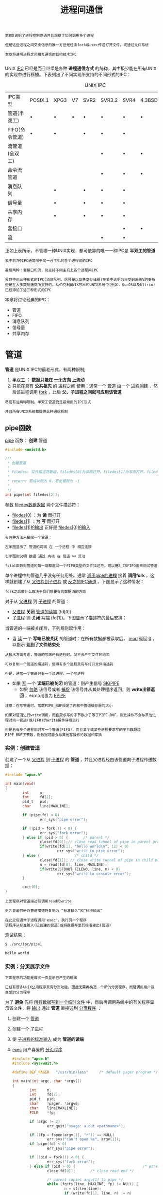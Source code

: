 #+TITLE: 进程间通信
#+HTML_HEAD: <link rel="stylesheet" type="text/css" href="css/main.css" />
#+HTML_LINK_UP: daemon.html   
#+HTML_LINK_HOME: apue.html
#+OPTIONS: num:nil timestamp:nil ^:nil

#+BEGIN_EXAMPLE
  第8章说明了进程控制原语并且观察了如何调用多个进程

  但是这些进程之间交换信息的唯一方法是经由fork或exec传送打开文件，或通过文件系统

  本章将说明进程之间相互通信的其他技术IPC

#+END_EXAMPLE
UNIX _IPC_ 已经是而且继续是各种 *进程通信方式* 的统称，其中极少能在所有UNIX的实现中进行移植。下表列出了不同实现所支持的不同形式的IPC：
#+CAPTION: UNIX IPC
#+ATTR_HTML: :border 1 :rules all :frame boader
| IPC类型        | POSIX.1 | XPG3 | V7 | SVR2 | SVR3.2 | SVR4 | 4.3BSD | 4.3+BSD |
| 管道(半双工)   | •       | •    | •  | •    | •      | •    | •      | •       |
| FIFO(命令管道) | •       | •    |    | •    | •      | •    |        | •       |
| 流管道(全双工) |         |      |    |      | •      | •    | •      | •       |
| 命令流管道     |         |      |    |      | •      | •    | •      | •       |
| 消息队列       |         | •    |    | •    | •      | •    |        |         |
| 信号量         |         | •    |    | •    | •      | •    |        |         |
| 共享内存       |         | •    |    | •    | •      | •    |        |         |
| 套接口         |         |      |    |      |        | •    | •      | •       |
| 流             |         |      |    |      | •      | •    |        |         |
正如上表所示，不管哪一种UNIX实现，都可依靠的唯一一种IPC是 *半双工的管道* 

#+BEGIN_EXAMPLE
  表中前7种IPC通常限于同一台主机的各个进程间的IPC

  最后两种：套接口和流，则支持不同主机上各个进程间IPC

  虽然中间三种形式的IPC(消息队列、信号量以及共享存储器)在表中说明为只受到系统V的支持
  但是在大多数制造商所支持的，从伯克利UNIX导出的UNIX系统中(例如，SunOS以及Ultrix)已经添加了这三种形式的IPC
#+END_EXAMPLE

本章将讨论经典的IPC：
+ 管道
+ FIFO
+ 消息队列
+ 信号量
+ 共享内存

  
* 管道
  *管道* 是UNIX IPC的最老形式，有两种限制; 
1.  _半双工_ ： *数据只能在 _一个方向_ 上流动* 
2. 只能在具有 *公共祖先* 的 _进程之间_ 使用：通常一个 _管道_ 由一个 _进程创建_ ，然后该进程调用 _fork_ ，此后 *父、子进程之间就可应用该管道* 
   
#+BEGIN_EXAMPLE
  尽管有这两种限制，半双工管道仍是最常用的IPC形式

  并且所有UNIX系统都提供此种通信机制
#+END_EXAMPLE
** pipe函数
   _pipe_ 函数： *创建* 管道
   #+BEGIN_SRC C
     #include <unistd.h>

     /**
      ,* 创建管道
      ,*
      ,* filedes: 文件描述符数组，filedes[0]为读而打开，filedes[1]为写而打开，filedes[1]的输出是filedes[0]的输入
      ,*
      ,* return: 若成功则为 0，若出错则为 -1
      ,*
      ,*/
     int pipe(int filedes[2]);
   #+END_SRC
参数 _filedes数组返回_ 两个文件描述符：
+ _filedes[0]_ ：为 *读* 而打开
+ _filedes[1]_ ：为 *写* 而打开
+ _filedes[1]的输出_ 正好是 _filedes[0]的输入_ 
  
#+BEGIN_EXAMPLE
  有两种方法来描绘一个管道：

  左半图显示了 管道的两端 在 一个进程 中 相互连接

  右半图则说明 数据 通过 内核 在 管道 中 流动 
#+END_EXAMPLE

#+ATTR_HTML: image :width 90% 
[[file:pic/pipe.jpg]] 

#+BEGIN_EXAMPLE
  fstat函数对管道的每一端都返回一个FIFO类型的文件描述符，可以用S_ISFIFO宏来测试管道
#+END_EXAMPLE

单个进程中的管道几乎没有任何用处。通常 _调用pipe的进程_ 接着 *调用fork* ，这样就创建了从 _父进程到子进程_ 或 _反之的IPC通道_ 。下图显示了这种情况：
#+ATTR_HTML: image :width 70% 
[[file:pic/pipe-fork.jpg]] 

#+BEGIN_EXAMPLE
  fork之后做什么取决于我们想要有的数据流的方向
#+END_EXAMPLE

对于从 _父进程_ 到 _子进程_ 的管道：
+ _父进程_ *关闭*  _管道的读端_ (fd[0])
+ _子进程_ 则 *关闭* _写端_ (fd[1])。下图显示了描述符的最后安排：
#+ATTR_HTML: image :width 70% 
[[file:pic/pipe-fork-close.jpg]] 

当管道的一端被关闭后，下列规则起作用：
+ 当 _读_ 一个 *写端已被关闭* 的管道时：在所有数据都被读取后， _read_ 返回 _0_ ，以指示 *达到了文件结束处* 
#+BEGIN_EXAMPLE
  从技术方面考虑，管道的写端还有进程时，就不会产生文件的结束

  可以复制一个管道的描述符，使得有多个进程具有写打开文件描述符

  但是，通常一个管道只有一个读进程，一个写进程
#+END_EXAMPLE
+ 如果 _写_ 一个 *读端已被关闭* 的管道：则产生信号 _SIGPIPE_
    + 如果 _忽略_ 该信号或者 _捕捉_ 该信号并从其处理程序返回，则 *write出错返回* ，errno设置为 _EPIPE_ 
 
   
#+BEGIN_EXAMPLE
  注意：在写管道时，常数PIPE_BUF规定了内核中管道缓存器的大小

  如果对管道进行write调用，而且要求写的字节数小于等于PIPE_BUF，则此操作不会与其他进程对同一管道(或FIFO)的write操作穿插进行

  但是若有多个进程同时写一个管道(FIFO)，而且某个或某些进程要求写的字节数超过PIPE_BUF字节数，则数据可能会与其他写操作的数据相穿插
#+END_EXAMPLE

*** 实例：创建管道
    创建了一个从 _父进程_ 到 _子进程_ 的 *管道* ，并且父进程经由该管道向子进程传送数据：
    #+BEGIN_SRC C
  #include "apue.h"

  int main(void)
  {
          int     n;
          int     fd[2];
          pid_t   pid;
          char    line[MAXLINE];

          if (pipe(fd) < 0)
                  err_sys("pipe error");

          if ((pid = fork()) < 0) {
                  err_sys("fork error");
          } else if (pid > 0) {       /* parent */
                  close(fd[0]);// close read tunnel of pipe in parent process
                  if(write(fd[1], "hello world\n", 12) < 0)
                          err_sys("write to pipe error");
          } else {                /* child */
                  close(fd[1]); // close write tunnel of pipe in child process
                  n = read(fd[0], line, MAXLINE);
                  if(write(STDOUT_FILENO, line, n) < 0)
                          err_sys("write to console error");
          }
      
          exit(0);
  }
    #+END_SRC
#+BEGIN_EXAMPLE
  上面程序对管道描述符调用read和write

  更为普遍的是将管道描述符复制为 “标准输入”和“标准输出”

  在此之后通常子进程调用'exec'，执行另一个程序
  该程序从标准输入(已创建的管道)或将数据写至其标准输出(管道)
#+END_EXAMPLE
    
    测试结果：
    #+BEGIN_SRC sh
  $ ./src/ipc/pipe1

  hello world
    #+END_SRC
    
*** 实例：分页展示文件
#+BEGIN_EXAMPLE
  下面程序的功能是每次一页显示已产生的输出

  已经有很多UNIX公用程序具有分页功能，因此无需再构造一个新的分页程序，而是调用用户最喜爱的分页程序
#+END_EXAMPLE
为了 *避免* 先将 _所有数据写到一个临时文件_ 中，然后再调用系统中的有关程序显示该文件，将 _输出_ 通过 *管道* 直接送到 _分页程序_ ：
1. 创建一个 _管道_ 
2. 创建一个 _子进程_ 
3. 使 _子进程的标准输入_ 成为 *管道的读端* 
4. _exec_ 用户喜爱的 _分页程序_ 
    #+BEGIN_SRC C
      #include "apue.h"
      #include <sys/wait.h>

      #define DEF_PAGER   "/usr/bin/less"     /* default pager program */

      int main(int argc, char *argv[])
      {
              int     n;
              int     fd[2];
              pid_t   pid;
              char    *pager, *argv0;
              char    line[MAXLINE];
              FILE    *fp;

              if (argc != 2)
                      err_quit("usage: a.out <pathname>");

              if ((fp = fopen(argv[1], "r")) == NULL)
                      err_sys("can't open %s", argv[1]);
              if (pipe(fd) < 0)
                      err_sys("pipe error");

              if ((pid = fork()) < 0) {
                      err_sys("fork error");
              } else if (pid > 0) {                               /* parent */
                      close(fd[0]);       /* close read end */

                      /* parent copies argv[1] to pipe */
                      while (fgets(line, MAXLINE, fp) != NULL) {
                              n = strlen(line);
                              if (write(fd[1], line, n) != n)
                                      err_sys("write error to pipe");
                      }
                      if (ferror(fp))
                              err_sys("fgets error");

                      close(fd[1]);   /* close write end of pipe for reader */

                      if (waitpid(pid, NULL, 0) < 0)
                              err_sys("waitpid error");
                      exit(0);
              } else {                                        /* child */
                      close(fd[1]);   /* close write end */
                      if (fd[0] != STDIN_FILENO) { // standard input descriptor point to fd[0]
                              if (dup2(fd[0], STDIN_FILENO) != STDIN_FILENO)
                                      err_sys("dup2 error to stdin");
                              close(fd[0]);   /* don't need this after dup2 */
                      }

                      /* get arguments for execl() */
                      if ((pager = getenv("PAGER")) == NULL)
                              pager = DEF_PAGER;
                      if ((argv0 = strrchr(pager, '/')) != NULL)
                              argv0++;        /* step past rightmost slash */
                      else
                              argv0 = pager;  /* no slash in pager */

                      if (execl(pager, argv0, (char *)0) < 0)
                              err_sys("execl error for %s", pager);
              }
              exit(0);
      }
    #+END_SRC

#+BEGIN_EXAMPLE
  在调用fork之前先创建一个管道

  fork之后父进程关闭其读端

  子进程关闭其写端

  子进程然后调用dup2，使其标准输入指向管道的读端

  当执行分页程序时，其标准输入将是管道的读端
#+END_EXAMPLE
    
    #+BEGIN_SRC sh
  $ ./src/ipc/most2 Makefile

  # Makefile.in generated by automake 1.15 from Makefile.am.
  # Makefile.  Generated from Makefile.in by configure.

  # Copyright (C) 1994-2014 Free Software Foundation, Inc.

  # This Makefile.in is free software; the Free Software Foundation
  # gives unlimited permission to copy and/or distribute it,
  # with or without modifications, as long as this notice is preserved.

  # This program is distributed in the hope that it will be useful,
  # but WITHOUT ANY WARRANTY, to the extent permitted by law; without
  # even the implied warranty of MERCHANTABILITY or FITNESS FOR A
  # PARTICULAR PURPOSE.



  am__is_gnu_make = { \
    if test -z '$(MAKELEVEL)'; then \
      false; \
    elif test -n '$(MAKE_HOST)'; then \
      true; \
    elif test -n '$(MAKE_VERSION)' && test -n '$(CURDIR)'; then \
  : #分页开始
    #+END_SRC
    
    将一个描述符复制到另一个时，在子进程中，fd[0]复制到标准输入

#+BEGIN_EXAMPLE
  注意：该描述符fd[0]的值不允许已经是所希望的值

  如果fd[0]已经是标准输入，并且先调用dup2，然后调用close则将关闭此进程中只有该单个描述符所代表的标准输入

  在本程序中，如果shell没有打开标准输入，那么程序开始处的fopen应已使用描述符0，也就是最小未使用的描述符，所以fd[0]决不会等于标准输入

  尽管如此，只要先调用dup2，然后调用close以复制一个描述符到另一个，作为一种保护性的编程措施，总是先将两个描述符进行比较
#+END_EXAMPLE
    先使用 _环境变量PAGER_ 获得 *用户分页程序名称* 

#+BEGIN_EXAMPLE
  如果操作没有成功，则使用系统默认值。这是环境变量的常见用法
#+END_EXAMPLE
    
*** 实例：父子进程同步
#+BEGIN_EXAMPLE
  以前使用信号实现了TELL_WAIT、TELL_PARENT、TELL_CHILD、WAIT_PARENT以及WAIT_CHILD
#+END_EXAMPLE
下面则是一个使用 _管道_ 的实现：
    #+BEGIN_SRC C
  #include "apue.h"

  static int  pfd1[2], pfd2[2];

  void TELL_WAIT(void)
  {
          if (pipe(pfd1) < 0 || pipe(pfd2) < 0)
                  err_sys("pipe error");
  }

  void TELL_PARENT(pid_t pid)
  {
          if (write(pfd2[1], "c", 1) != 1)
                  err_sys("write error");
  }

  void WAIT_PARENT(void)
  {
          char    c;

          if (read(pfd1[0], &c, 1) != 1)
                  err_sys("read error");

          if (c != 'p')
                  err_quit("WAIT_PARENT: incorrect data");
  }

  void TELL_CHILD(pid_t pid)
  {
          if (write(pfd1[1], "p", 1) != 1)
                  err_sys("write error");
  }

  void WAIT_CHILD(void)
  {
          char    c;

          if (read(pfd2[0], &c, 1) != 1)
                  err_sys("read error");

          if (c != 'c')
                  err_quit("WAIT_CHILD: incorrect data");
  }
    #+END_SRC
+ _TELL_WAIT_ : 在 _fork之前_ *创建* 了 _两个管道_  _pfd1[2]_ ,  _pfd2[2]_ 
+ _TELL_CHILD_ : 父进程向 _pfd1[1]_ *写* 一个字符 _P_
+ _WAIT_PARENT_ : 子进程从 _pfd1[0]_  *读* 一个字符， *没有读到字符时阻塞* (睡眠等待)
+ _TELL_PARENT_ : 子进程向 _pfd2[1]_  *写* 一个字符 _C_
+ _WAIT_CHILD_ : 父进程从 _pfd2[0]_  *读* 一个字符， *没有读到字符时阻塞* (睡眠等待)

   #+ATTR_HTML: image :width 70% 
   [[file:pic/pipe-tell-wait.jpg]] 
    
#+BEGIN_EXAMPLE
  注意：每一个管道都有一个额外的读取进程，这没有关系

  也就是说除了"子进程"从pfd1[0]读取，父进程也有上一个管道的读端
  因为父进程并没有执行对该管道的读操作，所以这不会产生任何影响
#+END_EXAMPLE    

** popen和pclose函数
#+BEGIN_EXAMPLE
  常见的操作是创建一个连接到另一个进程的管道，然后读其输出或向其发送输入

  标准I/O库为实现这些操作提供了两个函数popen和pclose
#+END_EXAMPLE   

   _popen_ 实现的操作是：
1.  _创建_ 一个 _管道_ 
2. _fork_ 一个 _子进程_ 
3. _关闭_ 管道的 _不使用端_ 
4. _exec_ 一个 _shell_ 以 *执行命令* 
5.  *等待* _命令终止_ 
#+BEGIN_SRC C
  #include <stdio.h>
  /**
   ,* 创建一个子进程，用于执行指定的shell命令
   ,* 可以将此子进程的标准输入或标准输出为管道，该管道的另一端为调用进程中返回的管道文件流指针所引用
   ,*
   ,* cmdstring : 要执行的shell命令
   ,* type : 为"r"时，子进程所执行命令的标准输出为管道的输入端，该管道的输出端为popen的返回值
   ,*           为"w"时，子进程执行的命令的标准输入为管道的输出端，该管道的输入端为popen的返回值
   ,*
   ,* return : 若成功则为文件指针，若出错则为NULL
   ,*
   ,*/
  FILE *popen(const char *cmdstring, const char *type);
#+END_SRC
函数 _popen_ 先执行 _fork_ ，然后调用 _exec_ 以执行 _cmdstring_ ，并且返回一个 _标准I/O文件指针_ ：
+ 如果type是 _r_ ：则 _文件指针_ 连接到 *cmdstring的标准输出* 
+ 如果type是 _w_ : 则 _文件指针_ 连接到 *cmdstring的标准输入* 
#+ATTR_HTML: image :width 90% 
[[file:pic/popen.jpg]] 

_pclose_ 函数： *关闭* 标准I/O流
#+BEGIN_SRC C
  #include <stdio.h>

  /**
   ,* 关闭popen打开的文件指针
   ,*
   ,* fp : popen打开的文件指针
   ,*
   ,* return : cmdstring的终止状态，若出错则为 -1
   ,*
   ,*/
  int pclose(FILE *fp);
#+END_SRC
_pclose_ 函数会 *等待命令执行结束* ，然后返回 _shell的终止状态_ 
+ 如果 _shell不能被执行_ ，则pclose返回的终止状态与shell执行 _exit(127)_ 一样

*** cmdstring
cmdstring由 _Bourne shell_ 以下列方式执行：
#+BEGIN_SRC sh
  $ sh -c cmdstring
#+END_SRC
这表示shell将扩展 *cmdstring中的任何特殊字符* 。例如可以使用：
#+BEGIN_SRC C
  fp = popen("ls *.c", "r");
#+END_SRC
或者
#+BEGIN_SRC C
  fp = popen("cmd 2>&1", "w");
#+END_SRC

*** 使用popen实现分页读取文件
    shell命令 _${PAGER:-more}_ 的意思是：如果shell变量 _PAGER_ *已经定义，且其值非空，则使用其值* ，否则使用字符串 _more_ 
    #+BEGIN_SRC C
      #include "apue.h"
      #include <sys/wait.h>

      #define PAGER   "${PAGER:-more}" /* environment variable, or default */

      int main(int argc, char *argv[])
      {
              char    line[MAXLINE];
              FILE    *fpin, *fpout;

              if (argc != 2)
                      err_quit("usage: a.out <pathname>");
              if ((fpin = fopen(argv[1], "r")) == NULL)
                      err_sys("can't open %s", argv[1]);

              if ((fpout = popen(PAGER, "w")) == NULL)
                      err_sys("popen error");

              /* copy argv[1] to pager */
              while (fgets(line, MAXLINE, fpin) != NULL) {
                      if (fputs(line, fpout) == EOF)
                              err_sys("fputs error to pipe");
              }
              if (ferror(fpin))
                      err_sys("fgets error");
              if (pclose(fpout) == -1)
                      err_sys("pclose error");

              exit(0);
      }
    #+END_SRC    
*** 实现popen和pclose函数
    实现popen和pclose函数需要考虑很多细节：
+ 每次调用 _popen_ 时，应当 *记住* 所 _创建的子进程的进程ID_ ，以及其 _文件描述符_ 或 _FILE指针_ 
  + 在 _数组childpid_ 中 *保存* _子进程ID_ ，并用 _文件描述符_ 作为其 *下标* 
+ 当以 _FILE指针_ 作为参数调用 _pclose_ 时，
  + 调用标准I/O函数 _fileno_ 以得到 _文件描述符_
  + 取得 _子进程ID_
  + 调用 _waitpid_ 
+ 因为一个进程可能 *调用 _popen_ 多次* ，所以在 *动态分配* _childpid数组_ 时(第一次调用popen时)，其 _长度_ 必须容纳与 *文件描述符数相同的进程数* 

#+BEGIN_EXAMPLE
  根据POSIX要求子进程必须从头逐个检查childpid数组的各元素，关闭仍旧打开的任一描述符

  因为“fork的子进程”可能继承了“父进程以前popen所形成的管道”
#+END_EXAMPLE  

#+BEGIN_SRC C
  #include "apue.h"
  #include <errno.h>
  #include <fcntl.h>
  #include <sys/wait.h>

  /*
   ,* Pointer to array allocated at run-time.
   ,*/
  static pid_t *childpid = NULL;

  /*
   ,* From our open_max(), {Prog openmax}.
   ,*/
  static int maxfd;

  FILE *popen(const char *cmdstring, const char *type)
  {
          int     i;
          int     pfd[2];
          pid_t   pid;
          FILE    *fp;

          /* only allow "r" or "w" */
          if ((type[0] != 'r' && type[0] != 'w') || type[1] != 0) {
                  errno = EINVAL;     /* required by POSIX */
                  return(NULL);
          }

          if (childpid == NULL) {     /* first time through */
                  /* allocate zeroed out array for child pids */
                  maxfd = open_max();
                  if ((childpid = calloc(maxfd, sizeof(pid_t))) == NULL)
                          return(NULL);
          }

          if (pipe(pfd) < 0)
                  return(NULL);   /* errno set by pipe() */

          if ((pid = fork()) < 0) {
                  return(NULL);   /* errno set by fork() */
          } else if (pid == 0) {                          /* child */
                  if (*type == 'r') {
                          close(pfd[0]);
                          if (pfd[1] != STDOUT_FILENO) {
                                  dup2(pfd[1], STDOUT_FILENO);
                                  close(pfd[1]);
                          }
                  } else {
                          close(pfd[1]);
                          if (pfd[0] != STDIN_FILENO) {
                                  dup2(pfd[0], STDIN_FILENO);
                                  close(pfd[0]);
                          }
                  }

                  /* close all descriptors in childpid[] */
                  for (i = 0; i < maxfd; i++)
                          if (childpid[i] > 0)
                                  close(i);

                  execl("/bin/sh", "sh", "-c", cmdstring, (char *)0);
                  _exit(127);
          }

          /* parent continues... */
          if (*type == 'r') {
                  close(pfd[1]);
                  if ((fp = fdopen(pfd[0], type)) == NULL)
                          return(NULL);
          } else {
                  close(pfd[0]);
                  if ((fp = fdopen(pfd[1], type)) == NULL)
                          return(NULL);
          }

          childpid[fileno(fp)] = pid; /* remember child pid for this fd */
          return(fp);
  }

  int pclose(FILE *fp)
  {
          int     fd, stat;
          pid_t   pid;

          if (childpid == NULL) {
                  errno = EINVAL;
                  return(-1);     /* popen() has never been called */
          }

          fd = fileno(fp);
          if ((pid = childpid[fd]) == 0) {
                  errno = EINVAL;
                  return(-1);     /* fp wasn't opened by popen() */
          }

          childpid[fd] = NULL;
          if (fclose(fp) == EOF)
                  return(-1);

          while (waitpid(pid, &stat, 0) < 0)
                  if (errno != EINTR)
                          return(-1); /* error other than EINTR from waitpid() */

          return(stat);   /* return child's termination status */
  }
#+END_SRC

#+BEGIN_EXAMPLE
  若pclose的调用者已经为信号SIGCHLD设置了一个信号处理程序，则waitpid将返回一个EINTR

  因为允许调用者捕捉此信号(或者任何其他可能中断waitpid调用的信号)，所以当waitpid被一个捕捉到的信号中断时，那就必须再次调用waitpid
#+END_EXAMPLE

*** 用popen变换输入
#+BEGIN_EXAMPLE
  考虑一个应用程序，它向标准输出写一个提示，然后从标准输入读1行

  使用popen可以在应用程序和输入之间插入一个程序以对输入进行变换处理
#+END_EXAMPLE

下图显示了进程的安排：
    #+ATTR_HTML: image :width 70% 
    [[file:pic/filter-input.jpg]] 
    
    下面是一个简单的过滤程序，它只是将 _输入_ *复制* 到 _输出_ ，在复制时将任一 *大写字符变换为小写字符* 。在 _写了一行_ 之后，对 _标准输出_ 进行了 *刷新* (用 _fflush_ )：
    #+BEGIN_SRC C
  #include "apue.h"
  #include <ctype.h>

  int main(void)
  {
          int     c;

          while ((c = getchar()) != EOF) {
                  if (isupper(c))
                          c = tolower(c);
                  if (putchar(c) == EOF)
                          err_sys("output error");
                  if (c == '\n')
                          fflush(stdout);
          }
          exit(0);
  }
    #+END_SRC
    对该过滤程序进行编译，其可执行目标代码存放在文件 _myuclc_ 中。在下面程序中通过 _popen_ 调用 _myuclc_ 完成对 *输入的过滤* ：
    #+BEGIN_SRC C
  #include "apue.h"
  #include <sys/wait.h>

  int main(void)
  {
      char    line[MAXLINE];
      FILE    *fpin;

      if ((fpin = popen("myuclc", "r")) == NULL)
          err_sys("popen error");
      for ( ; ; ) {
          fputs("prompt> ", stdout);
          fflush(stdout);
          if (fgets(line, MAXLINE, fpin) == NULL) /* read from pipe */
              break;
          if (fputs(line, stdout) == EOF)
              err_sys("fputs error to pipe");
      }
      if (pclose(fpin) == -1)
          err_sys("pclose error");
      putchar('\n');
      exit(0);
  }
    #+END_SRC
    测试结果：
    #+BEGIN_SRC sh
  $ ./src/ipc/popen1 
  prompt> HELLO WORLD
  hello world
  prompt> ^C
    #+END_SRC

#+BEGIN_EXAMPLE
  因为标准输出通常是按行进行缓存的

  而提示并不包含新行符，所以在写了提示之后，需要调用fflush
#+END_EXAMPLE    

** 协同进程
   UNIX过滤程序从 _标准输入_ *读取数据* ，对其进行 *适当处理* 后 *写到* _标准输出_ 。 _几个过滤进程_ 通常在 _shell管道命令_ 中 *线性地连接* 。当 _同一个程序_ *产生* _某个过滤程序的输入_ ，同时又 *读取* _该过滤程序的输出_ 时，则该 _过滤程序_ 就成为 *协同进程* 
   
#+BEGIN_EXAMPLE
  协同进程通常在“shell的后台运行”，其标准输入和标准输出通过管道连接到另一个程序

  虽然要求初始化一个协同进程，并将其输入和输出连接到另一个进程的shell语法是十分奇特的，但是协同进程的工作方式在C程序中也是非常有用的
#+END_EXAMPLE
   
   进程先 *创建* _两个管道_ ， _协同进程的标准输入_ 和 _协同进程的标准输出_ 。下图显示了这种安排：
   #+ATTR_HTML: image :width 90% 
   [[file:pic/coprocess.jpg]] 
   
+ _popen_ 提供连接到 _另一个进程_ 的 _标准输入_ 或 _标准输出_ 的一个单行管道
+ _协同进程_ 产生连接到另一个进程的两个单行管道
  
*** 对两个数求和的简单过滤
    下面程序从标准输入读两个数，计算它们的和，然后将结果写至标准输出:
    #+BEGIN_SRC C
      #include "apue.h"

      int main(void)
      {
              int     n, int1, int2;
              char    line[MAXLINE];

              while ((n = read(STDIN_FILENO, line, MAXLINE)) > 0) {
                      line[n] = 0;        /* null terminate */
                      if (sscanf(line, "%d%d", &int1, &int2) == 2) {
                              sprintf(line, "%d\n", int1 + int2);
                              n = strlen(line);
                              if (write(STDOUT_FILENO, line, n) != n)
                                      err_sys("write error");
                      } else {
                              if (write(STDOUT_FILENO, "invalid args\n", 13) != 13)
                                      err_sys("write error");
                      }
              }
              exit(0);
      }
    #+END_SRC

+ 从 _标准输入_ *读入* 两个数之后调用 _add2_ 协同进程
+ 从 _协同进程送来的值_ 则 *写到* 其 _标准输出_ 
+ 在协同程序中 *创建* 了 _两个管道_
    + 一个用做协同进程的标准输入
    + 另一个则用做它的标准输出
+ 父、子进程各自关闭它们不需使用的端口
+ 在调用execl之前， _子进程_  调用 _dup2_ 使 _管道描述符_ 移至其 _标准输入_ 和 _标准输出_ ： 

    #+BEGIN_SRC C
  #include "apue.h"

  static void sig_pipe(int);      /* our signal handler */

  int main(void)
  {
          int     n, fd1[2], fd2[2];
          pid_t   pid;
          char    line[MAXLINE];

          if (signal(SIGPIPE, sig_pipe) == SIG_ERR)
                  err_sys("signal error");

          if (pipe(fd1) < 0 || pipe(fd2) < 0)
                  err_sys("pipe error");

          if ((pid = fork()) < 0) {
                  err_sys("fork error");
          } else if (pid > 0) {                           /* parent */
                  close(fd1[0]);
                  close(fd2[1]);

                  while (fgets(line, MAXLINE, stdin) != NULL) {
                          n = strlen(line);
                          if (write(fd1[1], line, n) != n)
                                  err_sys("write error to pipe");
                          if ((n = read(fd2[0], line, MAXLINE)) < 0)
                                  err_sys("read error from pipe");
                          if (n == 0) {
                                  err_msg("child closed pipe");
                                  break;
                          }
                          line[n] = 0;    /* null terminate */
                          if (fputs(line, stdout) == EOF)
                                  err_sys("fputs error");
                  }

                  if (ferror(stdin))
                          err_sys("fgets error on stdin");
                  exit(0);
          } else {                                    /* child */
                  close(fd1[1]);
                  close(fd2[0]);
                  if (fd1[0] != STDIN_FILENO) {
                          if (dup2(fd1[0], STDIN_FILENO) != STDIN_FILENO)
                                  err_sys("dup2 error to stdin");
                          close(fd1[0]);
                  }

                  if (fd2[1] != STDOUT_FILENO) {
                          if (dup2(fd2[1], STDOUT_FILENO) != STDOUT_FILENO)
                                  err_sys("dup2 error to stdout");
                          close(fd2[1]);
                  }
                  if (execl("./add2", "add2", (char *)0) < 0)
                          err_sys("execl error");
          }
          exit(0);
  }

  static void sig_pipe(int signo)
  {
          printf("SIGPIPE caught\n");
          exit(1);
  }
    #+END_SRC
    测试：
    #+BEGIN_SRC sh
  $ ./pipe4  
  1
  invalid args
  2 3
  5
  4 5
  SIGPIPE caught
    #+END_SRC

#+BEGIN_EXAMPLE
  当pipe4进程正等待输入时杀死add2协同进程

  然后输入两个数，进行写操作时，由于该管道无读进程，于是调用信号处理函数sig_pipe
#+END_EXAMPLE    
**** 使用标准IO改写add2
     在协同进程add2中，使用了 _UNIX的I/O_ :read和write。现在使用 *标准I/O* 改写该协同进程：
     #+BEGIN_SRC C
  #include "apue.h"

  int main(void)
  {
      int     int1, int2;
      char    line[MAXLINE];

      while (fgets(line, MAXLINE, stdin) != NULL) {
          if (sscanf(line, "%d%d", &int1, &int2) == 2) {
              if (printf("%d\n", int1 + int2) == EOF)
                  err_sys("printf error");
          } else {
              if (printf("invalid args\n") == EOF)
                  err_sys("printf error");
          }
      }
      exit(0);
  }
     #+END_SRC
     
     测试结果：
     #+BEGIN_SRC sh
  $ ./spipe4 
  1 2 #死锁
     #+END_SRC

#+BEGIN_EXAMPLE
  若pipe4调用此新的协同进程，则它不再工作，问题出在系统默认的标准I/O缓存机制上：

  当add2stdio被调用时，对标准输入的第一个fgets引起标准I/O库分配一个缓存，并选择缓存的类型
  因为标准输入是个管道，所以isatty为假，于是标准I/O库由系统默认是全缓存的，对标准输出也有同样的处理

  当add2stdio从其标准输入读取而发生堵塞时，pipe4从管道读时也发生堵塞，于是产生了死锁
#+END_EXAMPLE
     
     对将要执行的这样一个协同进程可以设置buf，可以在add2stdio程序的while循环之前加上如下代码:
     #+BEGIN_SRC C
  if (setvbuf(stdin, NULL, _IOLBF, 0) != 0)
          err_sys("setvbuf error");

  if (setvbuf(stdout, NULL, _IOLBF, 0)!= 0)
          err_sys("setvbuf error");
     #+END_SRC
     这使得当 *有一行可用时fgets即返回* ，并使得 *当输出一新行符* 时，printf即执行 *fflush操作* 
     
 #+BEGIN_EXAMPLE
   这种设置往往要求对协同进程进程代码修改，但在使用一个第三方的协同进程时不一定可以满足

   更一般解决方法是使被调用的协同进程认为它的标准输入和输出被连接到一个“伪终端”

   这使得协同进程中的标准I/O例程对这两个I/O流进行行缓存
 #+END_EXAMPLE
     
** FIFO
   FIFO被称为命名管道。管道只能由相关进程使用，它们共同的祖先进程创建了管道，但是通过FIFO不相关的进程也能交换数据
   
*** mkfifo函数
    曾经提及FIFO是一种文件类型，而stat结构的成员st_mode的编码指明文件是否是FIFO类型，并且可以用S_ISFIFO宏对此进行测试
    
    mkfifo函数：创建命名管道，类似于创建文件，事实上FIFO的路径名存在于文件系统中
    #+BEGIN_SRC C
  #include <sys/stat.h>
  /**
     创建命名管道

     pathname：管道文件名
     mode：可选择参数，当oflag包含O_CREAT的时候，表示创建文件的权限

     return：若成功则为0，若出错则为-1
  ,*/
  int mkfifo(const char *pathname, mode_t mode);
    #+END_SRC
+ mode参数：规格说明与open函数中的mode相同
+ FIFO文件的用户和组的所有权与第四章所描述的相同
  
*** FIFO文件
    一旦已经用mkfifo创建了一个FIFO，就可用open打开它。确实，一般的文件I/O函数close、read、write、unlink等都可用于FIFO
    
    当打开一个FIFO时，非阻塞标志(O_NONBLOCK)产生下列影响:
+ 在一般情况中(没有说明O_NONBLOCK)，只读打开要阻塞到某个其他进程为写打开此FIFO。类似为写而打开一个FIFO要阻塞到某个其他进程为读而打开它
+ 如果指定了O_NONBLOCK，则只读打开立即返回。但是如果没有进程已经为读而打开一个FIFO，那么只写打开将出错返回，其errno是ENXIO。 
  
类似于管道，如果写一个尚无进程为读而打开的FIFO，则产生信号SIGPIPE。若某个FIFO的最后一个写进程关闭了该FIFO，则将为该FIFO的读进程产生一个文件结束标志

一个给定的FIFO有多个写进程是常见的。这就意味着如果不希望多个进程所写的数据互相穿插，则需考虑原子写操作。正如对于管道一样，常数PIPE_BUF说明了可被原子写到FIFO的最大数据量

*** FIFO用途
+ shell命令使用以便将数据从一条管道线传送到另一条，为此无需创建中间临时文件
+ 用于客户机-服务器应用程序中，以在客户机和服务器之间传递数据
  
  
**** 复制输出流
     FIFO可被用于复制串行管道命令之间的输出流，于是也就不需要写数据到中间磁盘文件中，类似于使用管道以避免中间磁盘文件。但是管道只能用于进程间的线性连接，而FIFO因为具有名字，所以它可用于非线性连接
     
     考虑这样一个操作过程，它需要对一个经过过滤的输入流进行两次处理。图14-9表示了这种安排：
     #+ATTR_HTML: image :width 60% 
     [[file:pic/fifo-two-handler.jpg]] 
     
     使用FIFO以及UNIX程序tee(1)，就可以实现这样的过程而无需使用临时文件。tee程序将其标准输入同时复制到其标准输出以及其命令行中包含的命名文件中：
     #+BEGIN_SRC sh
  $ mkfifo fifo1 # 创建管道文件fifo1
  $ prog3 < fifo1 & # 后台启动prog3等待fifo1的输出
  $ prog1 < infile | tee fifo1 | prog2 # 启动progl, 用tee将其输出发送到fifo1和prog2
     #+END_SRC
     创建FIFO，然后在后台起动prog3，它从FIFO读数据。然后起动progl，用tee将其输出发送到FIFO和prog2。图14-10显示了有关安排：
     #+ATTR_HTML: image :width 60% 
     [[file:pic/fifo-tee.jpg]]  
     
**** 简单客户-服务器通信
     FIFO的另一个应用是在客户机和服务器之间传送数据。如果有一个服务器，它与很多客户机有关，每个客户机都可将其请求写到一个该服务器创建的众所周知的FIFO中(所有需与服务器联系的客户机都知道该FIFO的路径名)。因为对于该FIFO有多个写进程，客户机发送给服务器的请求其长度要小于PIPE_BUF字节。这样就能避免客户机各次写之间的穿插。图14-11显示了这种安排：
     #+ATTR_HTML: image :width 60% 
     [[file:pic/fifo-client-send-request.jpg]]  
     
     在这种类型的客户机-服务器通信中使用FIFO的问题是：服务器如何将回答送回各个客户机。不能使用单个FIFO，因为服务器会发出对各个客户机请求的响应，而请求者却不可能知
     道什么时候去读才能恰恰得到对它的响应。一种解决方法是每个客户机都在其请求中发送其进程ID。然后服务器为每个客户机创建一个FIFO，所使用的路径名是以客户机的进程ID为基础
     的。例如，服务器可以用名字/tmp/serv1.XXXXX创建FIFO，其中XXXXX被替换成客户机的进程ID。图14-12显示了这种安排：
     #+ATTR_HTML: image :width 60% 
     [[file:pic/fifo-client-server.jpg]]  
     
     这种安排可以工作，但也有一些不足之处：
+ 是服务器不能判断一个客户机是否崩溃终止，这就使得客户机专用的FIFO会遗留在文件系统中
+ 服务器必须捕捉SIGPIPE信号，因为客户机在发送一个请求后没有读取响应就可能终止，于是留下一个有写进程(服务器)而无读进程的客户机专用FIFO
  
按照图14-12中的安排，如果服务器以只读方式打开众所周知的FIFO(因为它只需读该FIFO)，则每次客户机数从1变成0，服务器就将在FIFO中读到一个文件结束标记。为使服务器免于处理这种情况，一种常见的技巧是使服务器以读-写方式打开该FIFO

* 系统V IPC
+ 消息队列
+ 信号量
+ 共享内存
  
  
** 相似特征
   
*** 标识符和关键字
    每个内核中的IPC结构(消息队列、信号量或共享存储段)都用一个非负整数的标识符加以引用。例如，为了对一个消息队列发送或取消息，只需知道其队列标识符。与文件描述符不同，IPC标识符不是小的整数。当一个IPC结构被创建，以后又被删除时，与这种结构相关的标识符连续加1，直至达到一个整型数的最大正值，然后又回转到0。(即使在IPC结构被删除后也记住该值，每次使用此结构时则增1，该值被称为“槽使用顺序号”。它在ipc_perm结构中)
    
    无论何时创建IPC结构，都应指定一个关键字，关键字的数据类型由系统规定为key_t，通常在头文件<sys/types.h>中被规定为长整型。关键字由内核变换成标识符
    
**** 客户机和服务器使用同一IPC结构
     有多种方法使客户机和服务器在同一IPC结构上会合：
+ 服务器可以指定关键字IPC_PRIVATE创建一个新IPC结构，将返回的标识符存放在某处(例如一个文件)以便客户机取用。关键字IPC_PRIVATE保证服务器创建一个新IPC结构。缺点是服务器要将整型标识符写到文件中，然后客户机在此后又要读文件取得此标识符
  
IPC_PRIVATE关键字也可用于父、子关系进程。父进程指定IPC_PRIVATE创建一个新IPC结构，所返回的标识符在fork后可由子进程使用。子进程可将此标识符作为exec函数的一个参数传给一个新程序

+ 在一个公用头文件中定义一个客户机和服务器都认可的关键字。然后服务器指定此关键字创建一个新的IPC结构。问题是该关键字可能已与一个IPC结构相结合，在此情况下，get函数(msgget、semget或shmget)出错返回。服务器必须处理这一错误，删除已存在的IPC结构，然后试着再创建它
  
+ 客户机和服务器认同一个路径名和课题ID(课题ID是0~255之间的字符值)，然后调用函数ftok将这两个值变换为一个关键字。然后在第二种方法中使用此关键字。ftok提供的唯一服务就是由一个路径名和课题ID产生一个关键字。因为一般来说，客户机和服务器至少共享一个头文件，所以一个比较简单的方法是避免使用ftok，而只是在该头文件中存放一个大家都知道的关键字。这样做还避免了使用另一个函数
  
**** 创建IPC结构
     三个get函数(msgget、semget和shmget)都有两个类似的参数key和一个整型的flag。如若满足下列条件，则创建一个新的IPC结构(通常由服务器创建)：
1. key是IPC_PRIVATE
2. key当前未与特定类型的IPC结构相结合，flag中指定了IPC_CREAT位。为访问现存的队列(通常由客户机进行)，key必须等于创建该队列时所指定的关键字，并且不应指定IPC_CREAT
   
注意，为了访问一个现存队列，决不能指定IPC_PRIVATE作为关键字。因为这是一个特殊的键值，它总是用于创建一个新队列。为了访问一个用IPC_PRIVATE关键字创建的现存队列，一定要知道与该队列相结合的标识符，然后在其他IPC调用中(例如msgsnd、msgrcv)使用该标识符

如果希望创建一个新的IPC结构，保证不是引用具有同一标识符的一个现行IPC结构，那么必须在flag中同时指定IPC_CREAT和IPC_EXCL位。这样做了以后，如果IPC结构已经存在就会造成出错，返回EEXIST(这与指定了O_CREAT和O_EXCL标志的open相类似)

*** 权限结构
    系统VIPC为每一个IPC结构设置了一个ipc_perm结构。该结构规定了许可权和所有者：
    #+BEGIN_SRC C
  #include <sys/ipc.h>
  /* Data structure used to pass permission information to IPC operations.  */
  struct ipc_perm
  {
          __key_t __key;                      /* Key.  */
          __uid_t uid;                        /* Owner's user ID.  */
          __gid_t gid;                        /* Owner's group ID.  */
          __uid_t cuid;                       /* Creator's user ID.  */
          __gid_t cgid;                       /* Creator's group ID.  */
          unsigned short int mode;            /* Read/write permission.  */
          unsigned short int __pad1;
          unsigned short int __seq;           /* Sequence number.  */
          unsigned short int __pad2;
          unsigned long int __unused1;
          unsigned long int __unused2;
  };
    #+END_SRC
    在创建IPC结构时，除seq以外的所有字段都赋初值。以后，可以调用msgctl、semctl或shmctl修改uid、gid和mode字段。为了改变这些值，调用进程必须是IPC结构的创建者或超级用户。更改这些字段类似于对文件调用chown和chmod
    
**** mode字段
     mode字段的值类似于文件权限的，但是对于任何IPC结构都不存在执行许可权。另外消息队列和共享存储使用术语“读”和“写”，而信号量则用术语“读”和“更改”。表14-2中对每种IPC说明了6种许可权：
     #+CAPTION: 系统V IPC权限
     #+ATTR_HTML: :border 1 :rules all :frame boader
     | 权限         | 消息队列   | 信号量     | 共享内存   |
     | 用户读       | MSG_R      | SEM_R      | SHM_R      |
     | 用户写(更改) | MSG_W      | SEM_A      | SHM_W      |
     | 组读         | MSG_R >> 3 | SEM_R >> 3 | SHM_R >> 3 |
     | 组写(更改)   | MSG_W >> 3 | SEM_A >> 3 | SHM_W >> 3 |
     | 其他读       | MSG_R >> 6 | SEM_R >> 6 | SHM_R >> 6 |
     | 其他写(更改) | MSG_W >> 6 | SEM_A >> 6 | SHM_R >> 6 |
     
*** 资源限制
    三种形式的系统VIPC都有可能会遇到的资源限制。这些限制的大多数可以通过重新配置而加以更改。当描述每种IPC时，都会指出它的限制
    
*** 优点和缺点
    
**** 系统V IPC的缺点
+ IPC结构是在系统范围内起作用的，没有访问计数。如果创建了一个消息队列，在该队列中放入了几则消息，然后终止，但是该消息队列及其内容并不被删除。它们余留在系统中直至：
  + 由某个进程调用msgrcv或msgctl读消息或删除消息队列
  + 某个进程执行ipcrm(1)命令删除消息队列
  + 由正在再起动的系统删除消息队列
与管道pipe相比，那么当最后一个访问管道的进程终止时，管道就被完全地删除了。对于FIFO而言虽然当最后一个引用FIFO的进程终止时其名字仍保留在系统中，直至显式地删除它，但是留在FIFO中的数据却在此时全部删除

+ 这些IPC结构并不按名字为文件系统所知。我们不能用以前的函数来存取它们或修改它们的特性。为了支持它们不得不增加了十多个全新的系统调用(msgget、semop、shmat等)。我们不能用ls命令见到它们，不能用rm命令删除它们，不能用chmod命令更改它们的存取权。于是，也不得不增加了全新的命令ipcs和ipcrm。 
  
因为这些IPC不使用文件描述符，所以不能对它们使用多路转接I/O函数：select和poll。这就使得一次使用多个IPC结构，以及用文件或设备I/O来使用IPC结构很难做到。例如，没有某种形式的忙-等待循环，就不能使一个服务器等待一个消息放在两个消息队列的任一一个中

**** 消息队列的优点
+ 避免多次open, write, close调用
+ 可靠的
+ 流是受到控制的
+ 面向记录
+ 支持非先进先出
  
**** 总结
     下表对不同形式的IPC的某些特征进行了比较：
     #+CAPTION: 不同形式IPC之间特征的比较
     #+ATTR_HTML: :border 1 :rules all :frame boader
     | 类型 | 无连接 | 可靠 | 流控制 | 记录 | 消息类型或优先权 |
     | 消息队列 | 否     | 是   | 是     | 是   | 是               |
     | 流      | 否     | 是   | 是     | 是   | 是               |
     | UNIX流套接字 | 否     | 是   | 是     | 否   | 否               |
     | UNIX数据套接字 | 是     | 是   | 否     | 是   | 否               |
     | FIFO           | 否     | 是   | 是     | 否   | 否               |
     
+ “无连接”指的是无需先调用某种形式的open，就能发送消息的能力。正如前述因为需要有某种技术以获得队列标识符，所以并不认为消息队列具有无连接特性
+ 因为所有这些形式的IPC都限制用在单主机上，所以它们都是可靠的。当消息通过网络传送时，丢失消息的可能性就要加以考虑
+ 流控制的意思是：如果系统资源短缺(缓存)或者如果接收进程不能再接收更多消息，则发送进程就要睡眠。当流控制条件消失时，发送进程应自动地被唤醒。
  
表中没有表示的一个特征是：IPC设施能否自动地为每个客户机自动地创建一个到服务器的唯一连接。实际上流以及UNIX流套接口可以提供这种能力

** 消息队列
   消息队列是消息的链接表，存放在内核中并由消息队列标识符标识。我们将称消息队列为"队列"，其标识符为“队列ID”
   
+ msgget函数：创建一个新队列或打开一个现存的队列
+ msgsnd函数：将新消息添加到队列尾端。每个消息包含一个正长整型类型字段，一个非负长度以及实际数据字节
+ msgrcv函数：从队列中取消息。并不一定要以先进先出次序取消息，也可以按消息的类型字段取消息
  
  
*** msqid_ds结构
    每个队列都有一个msqid_ds结构与其相关。此结构规定了队列的当前状态：
    #+BEGIN_SRC C
  /* Structure of record for one message inside the kernel.
     The type `struct msg' is opaque.  */
  struct msqid_ds
  {
          struct ipc_perm msg_perm;   /* structure describing operation permission */
          struct msg *msg_first;      /* ptr to first message on queue */
          struct msg *msg_last;       /* ptr to last message on queue */
          time_t msg_stime;           /* time of last msgsnd command */
          time_t msg_rtime;           /* time of last msgrcv command */
          time_t msg_ctime;           /* time of last change */
          unsigned long int msg_cbytes; /* current number of bytes on queue */
          msgqnum_t msg_qnum;           /* number of messages currently on queue */
          msglen_t msg_qbytes;          /* max number of bytes allowed on queue */
          pid_t msg_lspid;            /* pid of last msgsnd() */
          pid_t msg_lrpid;            /* pid of last msgrcv() */
  };
    #+END_SRC
    两个指针msg-first和msg-last分别指向相应消息在内核中的存放位置，所以它们对用户进程而言是无价值的。结构的其他成员是自定义的
    
*** 资源限制
    #+CAPTION: 影响消息队列的系统限制
    #+ATTR_HTML: :border 1 :rules all :frame boader
    | 名字   | 说明                                           | 典型值 |
    | MSGMAX | 可发送的最长消息的字节长度        |   2048 |
    | MSGMNB | 特定队列的最大字节长度(亦即队列中所有消息之和) |   4096 |
    | MSGMNI | 系统中最大消息队列数                 |     50 |
    | MSGTOL | 系统中最大消息数                       |     50 |
    
*** msgget函数
+ msgget函数：打开一个现存队列或创建一个新队列
  #+BEGIN_SRC C
    #include <sys/types.h>
    #include <sys/ipc.h>
    #include <sys/msg.h>

    /**
       新建或打开一个消息队列

       key：消息队列关键字，内核根据规则转换为标识符
       flag：消息队列权限

       return：若成功则为消息队列ID，若出错则为-1
    ,*/
    int msgget(key_t key, int flag);
  #+END_SRC
当创建一个新队列时，初始化msqid-ds结构的下列成员:
+ ipc-perm结构按上节中所述进行初始化。该结构中mode按flag中的相应许可权位设置
+ msg_qnum，msg_lspid、msg_lrpid、msg_stime和msg_rtime都设置为0
+ msg_ctime设置为当前时间
+ msg_qbytes设置为系统限制值
  
*** msgctl函数
+ msgctl函数：对队列执行多种操作，类似于ioctl函数
  #+BEGIN_SRC C
    #include <sys/types.h>
    #include <sys/ipc.h>
    #include <sys/msg.h>

    /**
       管理一个消息队列

       msgid：消息队列ID
       cmd：管理命令
       buf：消息队列指针

       return：若成功则为0，出错则为-1
    ,*/
    int msgctl(int msqid, int cmd, struct mdqid_ds *buf);
  #+END_SRC
  
**** cmd参数
     cmd参数指定对于由msqid规定的队列要执行的命令：
+ IPC_STAT：取此队列的msqid_ds结构，并将其存放在buf指向的结构中
  
+ IPC_SET：由buf指向的结构中的值，设置与此队列相关的结构中的下列四个字段: 
  1. msg_perm.uid
  2. msg_perm.gid
  3. msg_perm.mode
  4. msg_qbytes
     
此命令只能由下列两种进程执行: 其有效用户ID等于msg_perm.cuid或msg_perm.uid或具有超级用户特权的进程。只有超级用户才能增加msg_qbytes的值 

+ IPC_RMID：从系统中删除该消息队列以及仍在该队列上的所有数据。这种删除立即生效。仍在使用这一消息队列的其他进程在它们下一次试图对此队列进行操作时，将出错返回EIDRM
  
此命令只能由下列两种进程执行：其有效用户ID等于msg_perm.cuid或msg_perm.uid或具有超级用户特权的进程


*** msgsnd函数
+ msgsnd函数：将数据放到消息队列上
  #+BEGIN_SRC C
    #include <sys/types.h>
    #include <sys/ipc.h>
    #include <sys/msg.h>

    /**
       往队列末尾添加一个消息

       msqid：消息队列标识符
       ptr：消息指针
       nbytes：实际数据字节
       flag：读取方式标志

       return：成功则为0，若出错则为-1
    ,*/
    int msgsnd(int msqid, const void *ptr, size_t nbytes, int flag);
  #+END_SRC
  
**** ptr指针
     ptr指向的消息结构中包含了正整型消息类型，在其后立即跟随了消息数据(若nbytes是0，则无消息数据)。假设发送的最长消息是512字节，则可定义下列结构:
     #+BEGIN_SRC C
  struct mymesg
  {
          long mtype; /* positive message type */
          char mtext[512]; /* message data of length nbytes */
  };
     #+END_SRC
     而ptr就是一个指向mymesg结构的指针。接收者可以使用消息类型以非先进先出的次序取消息
     
**** flag标记
+ flag的值可以指定为IPC_NOWAIT：这类似于文件I/O的非阻塞I/O标志。若消息队列已满(或者是队列中的消息总数等于系统限制值，或队列中的字节总数等于系统限制值)，则指定IPC_NOWAIT使得msgsnd立即出错返回EAGAIN
  
+ 如果没有指定IPC_NOWAIT，则进程阻塞直到：
  1. 有空间可以容纳要发送的消息
  2. 从系统中删除了此队列，返回EIDRM(“标志符被删除”)报错
  3. 捕捉到一个信号，并从信号处理程序返回。返回EINTR报错
     
注意：对消息队列删除的处理不是很完善。因为对每个消息队列并没有设置一个引用计数器(对打开文件则有这种计数器)，所以删除一个队列使得仍在使用这一队列的进程在下次对队列进行操作时出错返回。信号量机构也以同样方式处理其删除。而删除一个文件则要等到使用该文件的最后一个进程关闭了它，才能删除文件的内容

*** msgrcv函数
+ msgrcv函数：从队列中取消息  
  #+BEGIN_SRC C
    #include <sys/types.h>
    #include <sys/ipc.h>
    #include <sys/msg.h>

    /**
       从队列中取走一个消息，这意味着消息会被移出链表

       msqid：消息标识符
       ptr：消息指针
       nbytes：消息实际字节长度
       type：消息类型
       flag：取走标志

       return：若成功则为消息数据部分的长度，若出错则为-1
    ,*/
    int msgrcv(int msqid, void *ptr, size_t nbytes, long type, int flag);
  #+END_SRC
如同msgsnd中一样：
+ ptr参数指向一个长整型数(返回的消息类型存放在其中)，跟随其后的是存放实际消息数据的缓存
+ nbytes说明数据缓存的长度。若返回的消息大于nbytes:
  + 在flag中设置了MSG_NOERROR，则该消息被截短(在这种情况下，不通知我们消息截短了:-()
  + 如果没有设置这一标志，而消息又太长，则出错返回E2BIG(消息仍留在队列中)
+ flag值指定IPC_NOWAIT，使操作不阻塞。这使得如果没有所指定类型的消息，则msgrcv出错返回ENOMSG
+ 如果flag没有指定IPC_NOWAIT，则进程阻塞直至：
  + 有了指定类型的消息
  + 从系统中删除了此队列(出错返回EIDRM)
  + 捕捉到一个信号并从信号处理程序返回(出错返回EINTR)。
**** type参数
     参数type可以指定想要哪一种消息：
+ type == 0： 返回队列中的第一个消息
+ type > 0：返回队列中消息类型为type的第一个消息
+ type < 0：返回队列中消息类型值小于或等于type绝对值，而且在这种消息中，其类型值又是最小的消息
  
非零的type用于以非先进先出次序读消息。例如，若应用程序对消息赋优先权，那么type就可以是优先权值。如果一个消息队列由多个客户机和一个服务器使用，那么type字段可以用来包
含客户机进程ID。 
*** 实例
    向一个消息队列写入消息，读取出对应类型的消息
    #+BEGIN_SRC C
      #include <unistd.h>
      #include <sys/msg.h>
      #include <stdio.h>
      #include "apue.h"

      //消息结构
      struct message{
              long int mtype;
              char mtext[512];
      };

      int main(void)
      {
              //创建消息队列
              int msgid = msgget(IPC_PRIVATE,0666);
              //创建消息结构
              struct message snd;
              //消息类型
              snd.mtype = 911;
              //消息内容
              strcpy(snd.mtext,"help");
              //发送消息到队列
              if(msgsnd(msgid,&snd,5,0) == -1){
                      printf("msgsnd %m\n");
                      return -1;
              }
              
              //读取消息队列信息
              struct msqid_ds ds;
              if(msgctl(msgid, IPC_STAT, &ds) == -1){
                      printf("msgctl IPC_STAT %m\n");
                      return -1;
              }
              printf("current bytes:%d ,current number:%d ,max bytes:%d \n",
                     ds.msg_cbytes, ds.msg_qnum, ds.msg_qbytes);

              struct message rcv;
              //非阻塞读取消息类型为910的消息，出错返回
              if(msgrcv(msgid, &rcv, 512, 910, IPC_NOWAIT) == -1){
                      printf("msgrcv1 %m\n");
              }
              //阻塞读取消息类型为911的消息
              if(msgrcv(msgid, &rcv, 521, 911, 0) == -1){
                      printf("msgrcv2 %m\n");
                      return -1;
              }
              //打印读取的消息
              printf("%s\n",rcv.mtext);
              //清除消息队列
              if(msgctl(msgid,IPC_RMID,NULL)==-1){
                      printf("msgctl IPC_RMID %m\n");
              }
              return 0;
      }
    #+END_SRC
    
    测试结果：
    #+BEGIN_SRC sh
  $ ./src/ipc/msg1 

  current bytes:5 ,current number:1 ,max bytes:16384 #当前消息队列信息：写入5个字节，拥有1个消息，最大可写入字节数是16384 
  msgrcv1 No message of desired type # 无法读取类型为910的消息
  help #读取出的消息
    #+END_SRC
    
*** 消息队列 VS 流管道
    如若需要客户机和服务器之间的双向数据流，可以使用消息队列或流管道(用UNIX域套接字来实现)。消息队列原来的实施目的是提供比一般IPC更高速度的进程通信方法，而现在这个优点已经不复存在，所以不推荐使用消息队列！ 
    
** 信号量
   信号量与已经介绍过的IPC(管道、FIFO以及消息列队)不同。它是一个计数器，用于多进程对共享数据对象的存取。为了获得共享资源，进程需要执行下列操作：
1. 测试控制该资源的信号量
2. 若此信号量的值为正，则进程可以使用该资源。进程将信号量值减1，表示它使用了一个资源单位
3. 若此信号量的值为0，则进程进入睡眠状态，直至信号量值大于0。若进程被唤醒后， 它返回至第1步
   
当进程不再使用由一个信息量控制的共享资源时，该信号量值增1。如果有进程正在睡眠等待此信号量，则唤醒它们 

*** 实现
    为了正确地实现信息量，信号量值的测试及减1操作应当是原子操作。为此，信号量通常是在内核中实现的
    
    常用的信号量形式被称之为双态信号量(binary semaphore)。它控制单个资源，其初始值为1。但是，一般而言，信号量的初值可以是任一正值，该值说明有多少个共享资源单位可供共享应用。
    
    不幸的是，系统V的信号量与此相比要复杂得多。三种特性造成了这种并非必要的复杂性:
1. 信号量并非是一个非负值，而必需将信号量定义为含有一个或多个信号量值的集合。当创建一个信号量时，要指定该集合中的各个值
2. 创建信息量(semget)与对其赋初值(semctl)分开。这是一个致命的弱点，因为不能原子地创建一个信号量集合，并且对该集合中的所有值赋初值
3. 即使没有进程正在使用各种形式的IPC，它们仍然是存在的，所以不得不为这种程序担心，它在终止时并没有释放已经分配给它的信号量。下面将要说明的undo功能就是假定要处理这种情况的
   
*** semid_ds结构
    内核为每个信号量设置了一个semid_ds结构：
    #+BEGIN_SRC C
      struct semid_ds
      {
              struct ipc_perm sem_perm; /* see Section 14.6.2 */
              struct sem *sem_base; /* ptr to first semaphore in set */
              ushort sem_nsems; /* # of semaphores in set */
              time_t sem_otime; /* last-semop() time */
              time_t sem_ctime; /* last-change time */
      };
    #+END_SRC
    对用户而言，sem_base指针是没有价值的，它指向内核中的sem结构数组，该数组中包含了sem_nsems个元素，每个元素各对应于集合中的一个信号量值
    
    #+BEGIN_SRC C
      struct sem
      {
              ushort semval; /* semaphore value always >= 0*/
              pid_t sempid; /* pid for last operation */
              ushort semncnt; /* # processes awaiting semval > currentval */
              ushort semzcnt; /* # processes awaiting semval = 0 */
      };
    #+END_SRC
    
*** 资源限制
    #+CAPTION: 影响信号量的系统限制
    #+ATTR_HTML: :border 1 :rules all :frame boader
    | 名字   | 说明                            | 典型值 |
    | SEMVMX | 任一信号量的最大值     | 32767 |
    | SEMAEM | 任一信号量的最大终止时调整值 | 16384 |
    | SEMMNI | 系统中信号量集的最大数 |    10 |
    | SEMMNS | 系统中信号量集的最大数 |    60 |
    | SEMMSL | 每个信号量集中的最大信号量数 |    25 |
    | SEMMNU | 系统中undo结构的最大数 |    30 |
    | SEMUME | 每个undo结构中的最大undo项数 |    10 |
    | SEMOPM | 每个semop调用所包含的最大操作数 |    10 |
    
*** semget函数
+ semget函数：获得一个信号量ID
  #+BEGIN_SRC C
    #include <sys/types.h>
    #include <sys/ipc.h>
    #include <sys/sem.h>

    /**
       新建或打开一个信号量集

       key：信号量关键字，内核根据规则转换为标识符
       nsems：信号量集中的信号数，如果调用该函数是为了引用一个现存的信号量集，则应设为 0
       flag：修改标记位

       return：若成功则返回信号量标识符，若出错则为-1
    ,*/
    int semget(key_t key, int nsems, int flag);
  #+END_SRC
创建一个新集合时，对semid_ds结构的下列成员赋初值：
+ 对ipc_perm结构赋初值。该结构中的mode被设置为flag中的相应许可权位
+ sem_otime设置为0
+ sem_ctime设置为当前时间
+ sem_nsems设置为nsems。
  
nsems是该集合中的信号量数。如果是创建新集合(一般在服务器中)，则必须指定nsems。如果引用一个现存的集合(一个客户机)，则将nsems指定为0

*** semctl函数
+ semctl函数：信号量操作函数
  #+BEGIN_SRC C
    #include <sys/types.h>
    #include <sys/ipc.h>
    #include <sys/sem.h>

    /**
       管理一个信号量集

       semid：指定的信号量标识符
       semnum：集合中指定的信号量，取值范围为0到总数-1
       cmd：指定的操作
       arg：数据源,它是一个联合体union semun类型

       return：根据cmd不同，返回不同
    ,*/
    int semctl(int semid, int semnum, int cmd, ... /* union semun arg */);

    union semun
    {
            int              val;    /* cmd 为 SETVAL 时作为数据源 */
            struct semid_ds *buf;    /* cmd 为 IPC_STAT 和 IPC_SET 时的数据源 */
            unsigned short  *array;  /* cmd 为 GETALL 和 SETALL 时的数据源 */
    }
  #+END_SRC
  
**** cmd参数
     cmd参数指定下列十种命令中的一种，使其在semid指定的信号量集合上执行此命令。其中有五条命令是针对一个特定的信号量值的，它们用semnum指定该集合中的一个成员。semnum值在0和nsems-1之间(包括0和nsems-1)：
+ IPC_STAT：对此集合取semid_ds结构，并存放在由arg.buf指向的结构中
+ IPC_SET：由arg.buf指向的结构中的值设置与此集合相关结构中的下列三个字段值:
  1. sem_perm.uid
  2. sem_perm.gid
  3. sem_perm.mode
     
此命令只能由下列两种进程执行：其有效用户ID等于sem_perm.cuid或sem_perm.uid的进程或是具有超级用户特权的进程

+ IPC_RMID：从系统中删除该信号量集合。这种删除是立即的。仍在使用此信号量的其他进程在它们下次意图对此信号量进行操作时，将出错返回EIDRM
  
此命令只能由下列两种进程执行：有效用户ID等于sem_perm.cuid或sem_perm.uid的进程或是具有超级用户特权的进程

+ GETVAL：返回成员semnum的semval值
+ SETVAL：设置成员semnum的semval值，该值由arg.val指定
+ GETPID：返回成员semnum的sempid值
+ GETNCNT：返回成员semnum的semncnt值
+ GETZCNT：返回成员semnum的semzcnt值
+ GETALL：取该集合中所有信号量的值，并将它们存放在由arg.array指向的数组中
+ SETALL：按arg.array指向的数组中的值设置该集合中所有信号量的值
  
对于除GETALL以外的所有GET命令，semctl函数都返回相应值。其他命令的返回值为0

*** semop函数
+ semop函数：自动执行信号量集合上的操作数组
  
  #+BEGIN_SRC C
    #include <sys/types.h>
    #include <sys/ipc.h>
    #include <sys/sem.h>

    /**
       使用信号量

       semid：信号量标识符
       semoarray：一组sembuf对象
       nops：semoarray的元素个数

       return：若成功则为0，若出错则为-1
    ,*/
    int semop(int semid, struct sembuf semoparray[], size_t nops);
  #+END_SRC
  
  
**** semoarray参数
     semoparray是一个指针，它指向一个信号量操作sembuf结构数组：
     #+BEGIN_SRC C
  struct sembuf
  {
          unsigned short sem_num;   /* 指定集合中的信号量,取值 0 ~ nsems-1 */
          short          sem_op;    /* 指定操作数 */
          short          sem_flg;   /* 包括 IPC_NOWAIT 和 SEM_UNDO */
  }
     #+END_SRC
     nops规定该数组中操作的数量(元素数)
     
***** sem_op成员
      对集合中每个成员的操作由相应的sem_op规定。此值可以是负值、0或正值。其undo标志对应于相应sem_flg成员的SEM_UNDO位：
+ sem_op > 0：这对应于释放进程占用的资源。sem_op值加到信号量的值上。如果指定了undo标志，则也从该进程的此信号量调整值中减去sem_op
  
+ 若sem_op < 0：则表示要获取由该信号量控制的资源
  + 如若该信号量的值大于或等于sem_op的绝对值(具有所需的资源)，则从信号量值中减去sem_op的绝对值。这保证信号量的结果值大于或等于0。如果指定了undo标志，则sem_op的绝对值也加到该进程的此信号量调整值上
  + 如果信号量值小于sem_op的绝对值(资源不能满足要求)，则:
    + 若指定了IPC_NOWAIT：则出错返回EAGAIN
    + 若未指定IPC_NOWAIT：则该信号量的semncnt值加1(因为将进入睡眠状态)，然后调用进程被挂起直至下列事件之一发生:
      + 此信号量变成大于或等于sem_op的绝对值(即某个进程已释放了某些资源)。此信号量的semncnt值减1(因为已结束等待)，并且从信号量值中减去sem_op的绝对值。如果指定了undo标志，则sem_op的绝对值也加到该进程的此信号量调整值上
      + 从系统中删除了此信号量。在此情况下，函数出错返回ERMID
      + 进程捕捉到一个信号，并从信号处理程序返回，在此情况下，此信号量的semncnt值减1(因为不再等待)，并且函数出错返回EINTR
	
+ 若sem_op为0，这表示希望等待到该信号量值变成0：
  + 如果信号量值当前是0，则此函数立即返回
  + 如果信号量值非0，则:
    + 若指定了IPC_NOWAIT，则出错返回EAGAIN
    + 若未指定IPC_NOWAIT，则该信号量的semncnt值加1(因为将进入睡眠状态)，然后调用进程被挂起，直至下列事件之一发生：
      + 此信号量值变成0。此信号量的semzcnt值减1(因为已结束等待)
      + 从系统中删除了此信号量。在此情况下，函数出错返回ERMID
      + 进程捕捉到一个信号，并从信号处理程序返回。在此情况下，此信号量的semzcnt值减1(因为不再等待)，并且函数出错返回EINTR
	
semop具有原子性，因为它或者执行数组中的所有操作，或者一个也不做
**** exit时的信号量调整
     如果在进程终止时，它占用了经由信号量分配的资源，那么就会成为一个问题。无论何时只要为信号量操作指定了SEM_UNDO标志，然后分配资源(sem_op值小于0)，那么内核就会记住对于该特定信号量，分配给我们多少资源(sem_op的绝对值)。当该进程终止时，不论自愿或者不自愿，内核都将检验该进程是否还有尚未处理的信号量调整值，如果有，则按调整值对相应量值进行调整
     
     如果用带SETVAL或SETALL命令的semctl设置一信号量的值，则在所有进程中，对于该信号量的调整值都设置为0
     
*** 实例
    通过信号量来同步父子进程：
    #+BEGIN_SRC C
      #include <unistd.h>
      #include <sys/sem.h>
      #include <sys/wait.h>
      #include "apue.h"

      int main(void){

              //创建信号量集
              int semid = semget(IPC_PRIVATE, 1, 0666);
              int value = 0;

              //初始化信号量，设置信号量集的第一个信号量的当前值为0
              semctl(semid, 0, SETVAL, &value);

              pid_t pid=fork();
              if(pid==0){//child
                      struct sembuf buf;
                      buf.sem_num = 0;
                      buf.sem_op = -1;
                      printf("child wait to exit\n");
                      //从信号量集的第一个信号量获取一个资源
                      semop(semid, &buf, 1);
                      printf("child about to exit\n");
                      return 0;
              }
              
              sleep(2);
              struct sembuf buf;
              buf.sem_num = 0;
              buf.sem_op = 1;
              printf("tell child ready\n");
              //向信号量集的第一个信号量增加一个资源
              semop(semid,&buf,1);
              wait(NULL);

              //清理信号量集
              semctl(semid, 0, IPC_RMID);
              return 0;
      }
    #+END_SRC
    
    测试结果：
    #+BEGIN_SRC sh
  $ ./src/ipc/semp1

  child wait to exit
  child about to exit
  tell child ready

    #+END_SRC
    
*** 信号量 VS 文件锁
    如果多个进程共享一个资源，则可使用信号量或记录锁
    
    虽然实际上记录锁稍慢于信号量锁，但如果只需锁一个资源并且不需要使用信号量的所有花哨的功能，则宁可使用记录锁。理由是：
+ 使用简易
+ 进程终止时，会处理任一遗留下的锁
  
** 共享内存
   共享存储允许两个或多个进程共享一给定的存储区。因为数据不需要在客户机和服务器之间复制，所以这是最快的一种IPC。使用共享存储的唯一窍门是多个进程之间对一给定存储区 
   的同步存取。若服务器将数据放入共享存储区，则在服务器做完这一操作之前，客户机不应当去取这些数据。通常信号量被用来实现对共享存储存取的同步
   
*** shmid_ds结构
    内核为每个共享存储段设置了一个shmid_ds结构：
    #+BEGIN_SRC C
  struct shmid_ds
  {
          struct ipc_perm shm_perm;           /* operation permission struct */
          struct anop_map *shm_amp;           /* pointer in kernel */
          size_t shm_segsz;                   /* size of segment in bytes */
          time_t shm_atime;                 /* time of last shmat() */
          time_t shm_dtime;                 /* time of last shmdt() */
          time_t shm_ctime;                 /* time of last change by shmctl() */
          pid_t shm_cpid;                   /* pid of creator */
          pid_t shm_lpid;                   /* pid of last shmop */
          shmatt_t shm_nattch;                /* number of current attaches */
          shmatt_t shm_cattch;              /* used only for shminfo */
  };
    #+END_SRC
    
*** 资源限制
    #+CAPTION: 影响共享内存的系统限制
    #+ATTR_HTML: :border 1 :rules all :frame boader
    | 名字   | 说明                          | 典型值 |
    | shmmax | 共享存储段的最大字节数        | 131072 |
    | shmmin | 共享存储段的最小字节数        |      1 |
    | shmmni | 系统中共享存储段的最大段数    |    100 |
    | shmseg | 每个进程,共享存储段的最大段数 |      6 |
    
*** shmget函数
+ shmget函数：获得一个共享存储标识符
  #+BEGIN_SRC C
    #include <sys/types.h>
    #include <sys/ipc.h>
    #include <sys/shm.h>

    /**
       新建或打开一个共享内存对象

       key：共享内存关键字，内核根据规则转换为标识符
       size：新建应取PAGESIZE的整数倍，用作打开现存的共享内存对象时，size应设为0
       flag：共享内存存取选项

       return：若成功则为共享内存标识符，若出错则为-1
    ,*/
    int shmget(key_t key, size_t size, int flag);
  #+END_SRC
当创建一个新共享内存段时，初始化shmid_ds结构的下列成员:
+ ipc_perm结构按前面所述进行初始化，该结构中的mode按flag中的相应许可权位设置
+ shm_lpid、shm_nattach、shm_atime、以及shm_dtime都设置为0
+ shm_ctime设置为当前时间
  
size是该共享存储段的最小值。如果正在创建一个新段(一般在服务器中)，则必须指定其size。如果正在存访一个现存的段(一个客户机)，则将size指定为0

*** shmctl函数
+ shmctl函数：对共享存储段执行多种操作
  #+BEGIN_SRC C
    #include <sys/types.h>
    #include <sys/ipc.h>
    #include <sys/shm.h>

    /**
       管理共享内存对象

       shmid：共享内存标识符
       cmd：管理命令
       buf：共享内存指针

       return：若成功则为0，若出错则为-1
    ,*/
    int shmctl(int shmid, int cmd, struct shmid_ds *buf);
  #+END_SRC
  
**** cmd参数
     cmd参数指定下列5种命令中一种，使其在shmid指定的段上执行：
+ IPC_STAT：对此段取shmid_ds结构，并存放在由buf指向的结构中
+ IPC_SET：按buf指向的结构中的值设置与此段相关结构中的下列三个字段:
  1. shm_perm.uid
  2. shm_perm.gid
  3. shm_perm.mode
     
此命令只能由下列两种进程执行：其有效用户ID等于shm_perm.cuid或shm_perm.uid的进程或具有超级用户特权的进程

+ IPC_RMID：从系统中删除该共享存储段。因为每个共享存储段有一个连接计数(shm_nattch在shmid_ds结构中)，所以除非使用该段的最后一个进程终止或与该段脱接，否则不会实际上删除该存储段。不管此段是否仍在使用，该段标识符立即被删除，所以不能再用shmat与该段连接
  
此命令只能由下列两种进程执行：其有效用户ID等于shm_perm.cuid或shm_perm.uid的进程或具有超级用户特权的进程

+ SHM_LOCK：锁住共享存储段。此命令只能由超级用户执行
+ SHM_UNLOCK：解锁共享存储段。此命令只能由超级用户执行
  
*** shmat函数
+ shmat函数：一旦创建了一个共享存储段，进程就可调用shmat将其连接到它的地址空间中
  #+BEGIN_SRC C
    #include <sys/types.h>
    #include <sys/ipc.h>
    #include <sys/shm.h>

    /**
       连接共享内存到进程地址空间，一般为堆栈

       shmid：共享内存标识符
       addr：指定进程地址空间的首址，但一般应取NULL让系统自行选择地址
       flag：连接选项

       return：若成功则返回指向共享存储段的指针，若出错则为-1
    ,*/
    void *shmat(int shmid, const void *addr, int flag);
  #+END_SRC
共享存储段连接到调用进程的哪个地址上与addr参数以及在flag中是否指定SHM_RND位有关：
+ 如果addr为0：则此段连接到由内核选择的第一个可用地址上
+ 如果addr非0：
   + 没有指定SHM_RND：则此段连接到addr所指定的地址上
   + 指定了SHM_RND：则此段连接到(addr - (addr mod SHMLBA))所表示的地址上。SHM_RND意思是取整，SHMLBA的意思是低边界地址倍数，它总是2的乘方。因此该算式是将地址向下取最近1个SHMLBA的倍数。
     
除非只计划在一种硬件上运行应用程序，否则不用指定共享段所连接到的地址。所以一般应指定addr为0，以便由内核选择地址

+ 如果在flag中指定了SHM_RDONLY位，则以只读方式连接此段。否则以读写方式连接此段 
  
+ shmat的返回值是该段所连接的实际地址，如果出错则返回-1
  
*** shmdt函数
+ shmdt函数：当对共享存储段的操作已经结束时，则调用shmdt脱接该段
#+BEGIN_SRC C
  #include <sys/types.h>
  #include <sys/ipc.h>
  #include <sys/shm.h>

  /**
     解除共享内存的连接

     addr：指向共享内存的指针，以前调用shmat时的返回值

     return：若成功则为0，若出错则为-1
   ,*/
  int shmdt(void *addr);
#+END_SRC
注意：这并不从系统中删除其标识符以及其数据结构。该标识符仍然存在，直至某个进程(一般是服务器)调用shmctl(带命令IPC_RMID)特地删除它 


*** 打印不同类型的数据所存放的位置 
    内核将以地址0连接的共享存储段放在什么位置上与系统密切相关。下面程序打印一些信息，它们与指定系统将不同类型的数据放在什么位置有关：
    #+BEGIN_SRC C
  #include "apue.h"
  #include <sys/shm.h>

  #define ARRAY_SIZE  40000
  #define MALLOC_SIZE 100000
  #define SHM_SIZE    100000
  #define SHM_MODE    ( SHM_R | SHM_W )   /* user read/write */

  char    array[ARRAY_SIZE];  /* uninitialized data = bss */

  int main(void)
  {
          int     shmid;
          char    *ptr, *shmptr;

          printf("array[] from %lx to %lx\n", (unsigned long)&array[0],
                 (unsigned long)&array[ARRAY_SIZE]);
          printf("stack around %lx\n", (unsigned long)&shmid);

          if ((ptr = malloc(MALLOC_SIZE)) == NULL)
                  err_sys("malloc error");
          
          printf("malloced from %lx to %lx\n", (unsigned long)ptr,
                 (unsigned long) ptr + MALLOC_SIZE);

          if ((shmid = shmget(IPC_PRIVATE, SHM_SIZE, SHM_MODE)) < 0)
                  err_sys("shmget error");
          if ((shmptr = shmat(shmid, 0, 0)) == (void *)-1)
                  err_sys("shmat error");
          printf("shared memory attached from %lx to %lx\n",
                 (unsigned long)shmptr, (unsigned long)shmptr+SHM_SIZE);

          if (shmctl(shmid, IPC_RMID, 0) < 0)
                  err_sys("shmctl error");

          exit(0);
  }
    #+END_SRC
    
    测试结果与实际系统有关：
    #+BEGIN_SRC sh
  $ ./src/ipc/tshm

  array[] from 602100 to 60bd40 # bss段
  stack around 7ffea7bbf2e4 # 函数栈
  malloced from 220c420 to 2224ac0 # 堆
  shared memory attached from 7f6e70571000 to 7f6e705896a0 # 共享内存区域
    #+END_SRC
    
    下图显示了这种情况，这与以前讲述的典型存储区布局类似：
    #+ATTR_HTML: image :width 60% 
    [[file:pic/shm.png]]  
    
    注意：共享存储段紧靠在栈之下。实际上在共享存储段和栈之间有大约几M字节的未用地址空间
    
*** /dev/zero的存储映射
    共享存储可由不相关的进程使用。但是如果进程是相关的，则SVR4提供了一种不同的技术
    
    设备/dev/zero在读时，是0字节的无限资源。此设备也接收写向它的任何数据，但忽略此数据。我们对此设备作为IPC的兴趣在于，当对其进行存储映射时，它具有一些特殊性质:
+ 创建一个未名存储区，其长度是mmap的第二个参数，将其取整为系统上的最近页长
+ 存储区都初始化为0
+ 如果多个进程的共同祖先进程对mmap指定了MAP_SHARED标志，则这些进程可共享此存储区
  
程序14-12是使用此特殊设备的一个例子。它打开此/dev/zero设备，然后指定一个长整型调用mmap。一旦该存储区被映射了，就能关闭此设备。然后，进程创建一个子进程。因为在调用mmap时指定了MAP_SHARED，所以一个进程写到存储映照区的数据可由另一进程见到

然后父、子进程交替运行，使用父子进程同步函数各自对共享存储映射区中的一个长整型数加1。存储映射区由mmap初始化为0。父进程先对它进行增1操作，使其成为1，然后子
进程对其进行增1操作，使其成为2，然后父进程使其成为3......

#+BEGIN_SRC C
  #include "apue.h"
  #include <fcntl.h>
  #include <sys/mman.h>

  #define NLOOPS      1000
  #define SIZE        sizeof(long)    /* size of shared memory area */

  static int update(long *ptr)
  {
          return((*ptr)++);   /* return value before increment */
  }

  int main(void)
  {
          int     fd, i, counter;
          pid_t   pid;
          void    *area;

          if ((fd = open("/dev/zero", O_RDWR)) < 0)
                  err_sys("open error");
          if ((area = mmap(0, SIZE, PROT_READ | PROT_WRITE, MAP_SHARED,
                           fd, 0)) == MAP_FAILED)
                  err_sys("mmap error");
          close(fd);      /* can close /dev/zero now that it's mapped */

          TELL_WAIT();

          if ((pid = fork()) < 0) {
                  err_sys("fork error");
          } else if (pid > 0) {           /* parent */
                  for (i = 0; i < NLOOPS; i += 2) {
                          if ((counter = update((long *)area)) != i)
                                  err_quit("parent: expected %d, got %d", i, counter);

                          //printf("parent counter: %d \n", counter);

                          TELL_CHILD(pid);
                          WAIT_CHILD();
                  }
          } else {                        /* child */
                  for (i = 1; i < NLOOPS + 1; i += 2) {
                          WAIT_PARENT();

                          if ((counter = update((long *)area)) != i)
                                  err_quit("child: expected %d, got %d", i, counter);

                          //printf("child counter: %d \n", counter);

                          TELL_PARENT(getppid());
                  }
          }

          exit(0);
  }
#+END_SRC
注意，当在update函数中，对长整型值增1时，必须使用括号，因为增加的是其值，而不是指针

**** 匿名存储映射
     4.3+BSD提供了一种类似于/dev/zero的施设，称为匿名存储映射。为了使用这种功能，在调用mmap时指定MAP_ANON标志，并将描述符指定为-1。结果得到的区域是匿名的(因为它并不通过一个文件描述符与一个路径名相结合)，并且创建一个存储区，它可与后代进程共享：
     
     为了使上面程序应用4.3+BSD的这种特征，需要做两个修改：
1. 删除/dev/zero的open条语句
2. 将mmap调用修改成下列形式:
   #+BEGIN_SRC C
     if ( (area = mmap(0, SIZE, PROT_READ | PROT_WRITE,
                       MAP_ANON | MAP_SHARED, -1, 0)) == (caddr_t) -1)
   #+END_SRC
   
**** 共享存储 VS mmap 
+ mmap的优点：使用简单
+ mmap的缺点：只能在相关进程间使用，不相关进程只能使用共享存储
  
* 客户机-服务器模型
  下面详细说明客户机和服务器的属性，这些属性受到它们之间所使用的IPC的不同类型的影响
  
** 单向管道
   客户机fork并执行所希望的服务器。在fork之前先创建两个单向管道以使数据可在两个方向传输。被执行的服务器可能是设置-用户-ID的程序，这使它具有了特权。查看客户机的实际用户ID就可以决定客户机的身份
   
   在这种安排下，可以构筑一个“开放式服务器”。它为客户机开放文件而不是客户机调用open函数。这样就可以增加在正常的UNIX用户/组/其他许可权之上或之外的附加的许可权检查。假定服务器是设置-用户-ID程序，这给予了它附加的许可权(很可能是root许可权)。服务器用客户机的实际用户ID以决定是否给予它对所要求的文件的存取。使用这种方式，可以构筑一个服务器，它允许某种用户通常没有的存取权
   
   因为服务器是父进程的子进程，所以它能做的一切是将文件内容传送给父进程。这种方式对一般文件工作得很好，同时也可被用于专用设备文件
   但问题在于进程关系依赖：虽然父进程可向子进程传送打开文件描述符，然而子进程则不能向父进程传回一个描述符
   
** FIFO
   服务器是一个守护进程，客户机则用某种形式的IPC与其联系。可以将管道用于这种形式的客户机-服务器关系。要求有一种命名的IPC，例如FIFO。如果服务器必需将数据送回客户机，则对每个客户机都要有单独使用的FIFO。如果客户机-服务器应用程序只有客户机向服务器送数据，则只需要一个众所周知的FIFO。例如，系统V行式打印机假脱机程序使用这种形式的客户机-服务器。客户机是lp(1)命令，服务器是lpsched进程。因为只有从客户机到服务器的数据流，没有任何数据需送回客户机，所以只需使用一个FIFO
   
   主要缺点有：
+ 处理管道异常信号
+ 清理已失效的FIFO
  
** 消息队列
   使用消息队列则存在多种可能性：
1. 在服务器和客户机之间可以只使用一个队列，使用每个消息的类型字段指明谁是消息的接受者。例如，客户机可以用类型字段为1发送它们的消息。在要求之中应包括客户机的进程ID。此后，服务器在发送响应消息时，将类型字段设置为客户机的进程ID。服务器只接受类型字段为1的消息(msgrcv的第四个参数)，客户机则只接受类型字段等于它们的进程ID的消息
2. 另一种方法是每个客户机使用一个单独的消息队列。在向服务器发送第一个请求之前，每个客户机先创建它自己的消息队列，创建时使用关键字IPC_PRIVATE。服务器也有它自己的队列，其关键字或标识符是所有客户机知道的。客户机将其第一个请求送到服务器的众所周知的队列上，该请求中应包含其客户机消息队列的队列ID。服务器将其第一个响应送至客户机队列，此后的所有请求和响应都在此队列上交换
   
第二种技术的缺点是：
+ 每个客户机专用队列通常只有一个消息在其中或者是对服务器的一个请求，或者是对客户机的响应。这似乎是对有限的系统资源(消息队列)的浪费，可以用一个FIFO来代替
+ 服务器需从多个队列读消息。对于消息队列，select和poll都不起作用
  
  
*** 实现
    使用消息队列的这两种技术都可以用共享存储段和同步方法(信号量或记录锁)实现。使用共享存储段的问题是一次只能有一个消息在共享存储段中（类似于队列限制为只能有一个消息）。为此，在使用共享存储IPC时，通常每个客户机使用一个共享存储段
    
*** 缺陷
    消息队列的问题在于：服务器如何准确地标识客户机。除非服务器正在执行一种非特权操作，否则服务器知道谁是客户机是很重要的。例如，若服务器是一个设置-用户-ID程序，就有这种要求。虽然，所有这几种形式的IPC都经由内核，但是它们并未提供任何措施使内核能够标识发送者
    
    对于消息队列，如果在客户机和服务器之间使用一个专用队列(于是一次只有一个消息在该队列上)，那么队列的msg_lspid包含了对方进程的进程ID。但是当客户机将请求发送给服务器时，我们想要的是客户机的有效用户ID，而不是它的进程ID。现在还没有一种可移植的方法，在已知进程ID情况下用其可以得到有效用户ID。由于任意进程只要拿到标识符(而无需其它授权)就可以读取消息(使得消息出队)，因此需要针对此专门设计安全措施
    
**** 安全措施
     同样的技术可用于FIFO、消息队列、信号量或共享存储。下面的说明具体针对FIFO：
     
     客户机必须创建它自己的FIFO，并且设置FIFO的文件存取许可权，使得只允许用户-读，用户-写。假定服务器具有超级用户特权或者它很可能并不关心客户机的真实标识，所以服务器仍可读、写此FIFO。当服务器在众所周知的FIFO上接受到客户机的第一个请求时(它应当包含客户机专用FIFO的标识)，服务器调用针对客户机专用FIFO的stat或fstat。服务器所采用的假设是客户机的有效用户ID是FIFO的所有者(stat结构的st_uid字段)。服务器验证该FIFO只有用户-读、用户-写许可权。服务器还应检查是该FIFO的三个时间量(stat结构中的st_atime，st_mtime和st_ctime字段)，要检查它们与当前时间是否很接近(例如不早于当前时间15秒或30秒)。如果一个有预谋的客户机可以创建一个FIFO，使另一个用户成为其所有者，并且设置该文件的许
     可权为用户-读和用户-写，那么在系统中就存在了其他基础性的安全问题
     
     为了在系统VIPC中应用这种技术，回想一下与每个消息队列、信号量、以及共享存储段相关的ipc_perm结构，其中cuid和cgid字段标识IPC结构的创建者。以FIFO为例，服务器应当要求客户机创建该IPC结构，并使客户机将存取权设置为只允许用户-读和用户-写。服务器也应检验与该IPC相关的时间量与当前时间是否很接近(因为这些IPC结构在显式地删除之前一直存在)
     
* 总结
+ 掌握匿名管道和FIFO技术，因为它们清晰简单
+ 尽量不使用消息队列和信号量，而以流管道和记录锁代替之
+ 可以用mmap代替共享内存
+ 尽量用套接字代替System V的三种IPC

     [[file:daemon.org][Previous：守护进程]]
     
     [[file:apue.org][Home：目录]]
